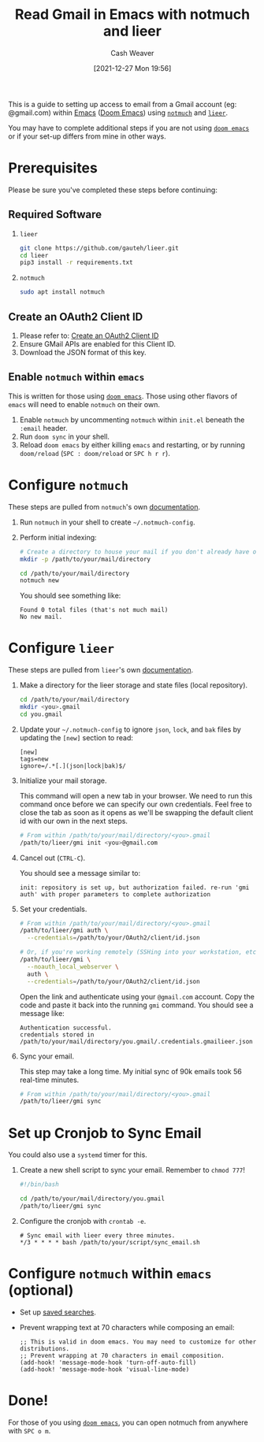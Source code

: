 :PROPERTIES:
:ID:       ada68d10-cec8-4af1-903d-29dfa71d2343
:DIR:      /home/cashweaver/proj/roam/attachments/ada68d10-cec8-4af1-903d-29dfa71d2343
:END:
#+title: Read Gmail in Emacs with notmuch and lieer
#+author: Cash Weaver
#+date: [2021-12-27 Mon 19:56]

This is a guide to setting up access to email from a Gmail account (eg: @gmail.com) within [[id:5ad4f07c-b06a-4dbf-afa5-176f25b0ded7][Emacs]] ([[id:983095a2-2f92-46a9-868b-c79fa11fbcbb][Doom Emacs]]) using [[https://notmuchmail.org/][=notmuch=]] and [[https://github.com/gauteh/lieer][=lieer=]].

You may have to complete additional steps if you are not using [[https://github.com/hlissner/doom-emacs][=doom emacs=]] or if your set-up differs from mine in other ways.

* Prerequisites

Please be sure you've completed these steps before continuing:

** Required Software

1. =lieer=

   #+BEGIN_SRC sh
git clone https://github.com/gauteh/lieer.git
cd lieer
pip3 install -r requirements.txt
#+END_SRC

2. =notmuch=

   #+BEGIN_SRC sh
sudo apt install notmuch
#+END_SRC

** Create an OAuth2 Client ID

1. Please refer to: [[id:486b286b-8806-4282-af4e-cfbac4fb0990][Create an OAuth2 Client ID]]
2. Ensure GMail APIs are enabled for this Client ID.
3. Download the JSON format of this key.

** Enable =notmuch= within =emacs=

This is written for those using [[https://github.com/hlissner/doom-emacs][=doom emacs=]]. Those using other flavors of =emacs= will need to enable =notmuch= on their own.

1. Enable =notmuch= by uncommenting =notmuch= within =init.el= beneath the =:email= header.
2. Run =doom sync= in your shell.
3. Reload =doom emacs= by either killing =emacs= and restarting, or by running =doom/reload= (=SPC : doom/reload= or =SPC h r r=).

* Configure =notmuch=

These steps are pulled from =notmuch='s own [[https://notmuchmail.org/getting-started/][documentation]].

1. Run =notmuch= in your shell to create =~/.notmuch-config=.

2. Perform initial indexing:

   #+BEGIN_SRC sh
# Create a directory to house your mail if you don't already have one.
mkdir -p /path/to/your/mail/directory

cd /path/to/your/mail/directory
notmuch new
#+END_SRC

    You should see something like:

    #+BEGIN_EXAMPLE
Found 0 total files (that's not much mail)
No new mail.
#+END_EXAMPLE

* Configure =lieer=

These steps are pulled from =lieer='s own [[https://github.com/gauteh/lieer#usage][documentation]].

1. Make a directory for the lieer storage and state files (local repository).

   #+BEGIN_SRC sh
cd /path/to/your/mail/directory
mkdir <you>.gmail
cd you.gmail
#+END_SRC

2. Update your =~/.notmuch-config= to ignore =json=, =lock=, and =bak= files by updating the =[new]= section to read:

   #+BEGIN_EXAMPLE
[new]
tags=new
ignore=/.*[.](json|lock|bak)$/
#+END_EXAMPLE

3. Initialize your mail storage.

   This command will open a new tab in your browser. We need to run this command once before we can specify our own credentials. Feel free to close the tab as soon as it opens as we'll be swapping the default client id with our own in the next steps.

   #+BEGIN_SRC sh
# From within /path/to/your/mail/directory/<you>.gmail
/path/to/lieer/gmi init <you>@gmail.com
#+END_SRC

4. Cancel out (=CTRL-C=).

   You should see a message similar to:

   #+BEGIN_EXAMPLE
init: repository is set up, but authorization failed. re-run 'gmi auth' with proper parameters to complete authorization
#+END_EXAMPLE

5. Set your credentials.

   #+BEGIN_SRC sh
# From within /path/to/your/mail/directory/<you>.gmail
/path/to/lieer/gmi auth \
  --credentials=/path/to/your/OAuth2/client/id.json

# Or, if you're working remotely (SSHing into your workstation, etc)
/path/to/lieer/gmi \
  --noauth_local_webserver \
  auth \
  --credentials=/path/to/your/OAuth2/client/id.json
#+END_SRC

   Open the link and authenticate using your =@gmail.com= account. Copy the code and paste it back into the running =gmi= command. You should see a message like:

   #+BEGIN_EXAMPLE
Authentication successful.
credentials stored in /path/to/your/mail/directory/you.gmail/.credentials.gmailieer.json
#+END_EXAMPLE

6. Sync your email.

   This step may take a long time. My initial sync of 90k emails took 56 real-time minutes.

   #+BEGIN_SRC sh
# From within /path/to/your/mail/directory/<you>.gmail
/path/to/lieer/gmi sync
#+END_SRC

* Set up Cronjob to Sync Email

You could also use a =systemd= timer for this.

1. Create a new shell script to sync your email. Remember to =chmod 777=!

   #+BEGIN_SRC sh
#!/bin/bash

cd /path/to/your/mail/directory/you.gmail
/path/to/lieer/gmi sync
#+END_SRC

2. Configure the cronjob with =crontab -e=.

   #+BEGIN_EXAMPLE
# Sync email with lieer every three minutes.
*/3 * * * * bash /path/to/your/script/sync_email.sh
#+END_EXAMPLE

* Configure =notmuch= within =emacs= (optional)

- Set up [[https://notmuchmail.org/doc/latest/notmuch-emacs.html#saved-searches][saved searches]].

- Prevent wrapping text at 70 characters while composing an email:

  #+BEGIN_EXAMPLE
;; This is valid in doom emacs. You may need to customize for other distributions.
;; Prevent wrapping at 70 characters in email composition.
(add-hook! 'message-mode-hook 'turn-off-auto-fill)
(add-hook! 'message-mode-hook 'visual-line-mode)
#+END_EXAMPLE

* Done!

For those of you using [[https://github.com/hlissner/doom-emacs][=doom emacs=]], you can open notmuch from anywhere with =SPC o m=.
